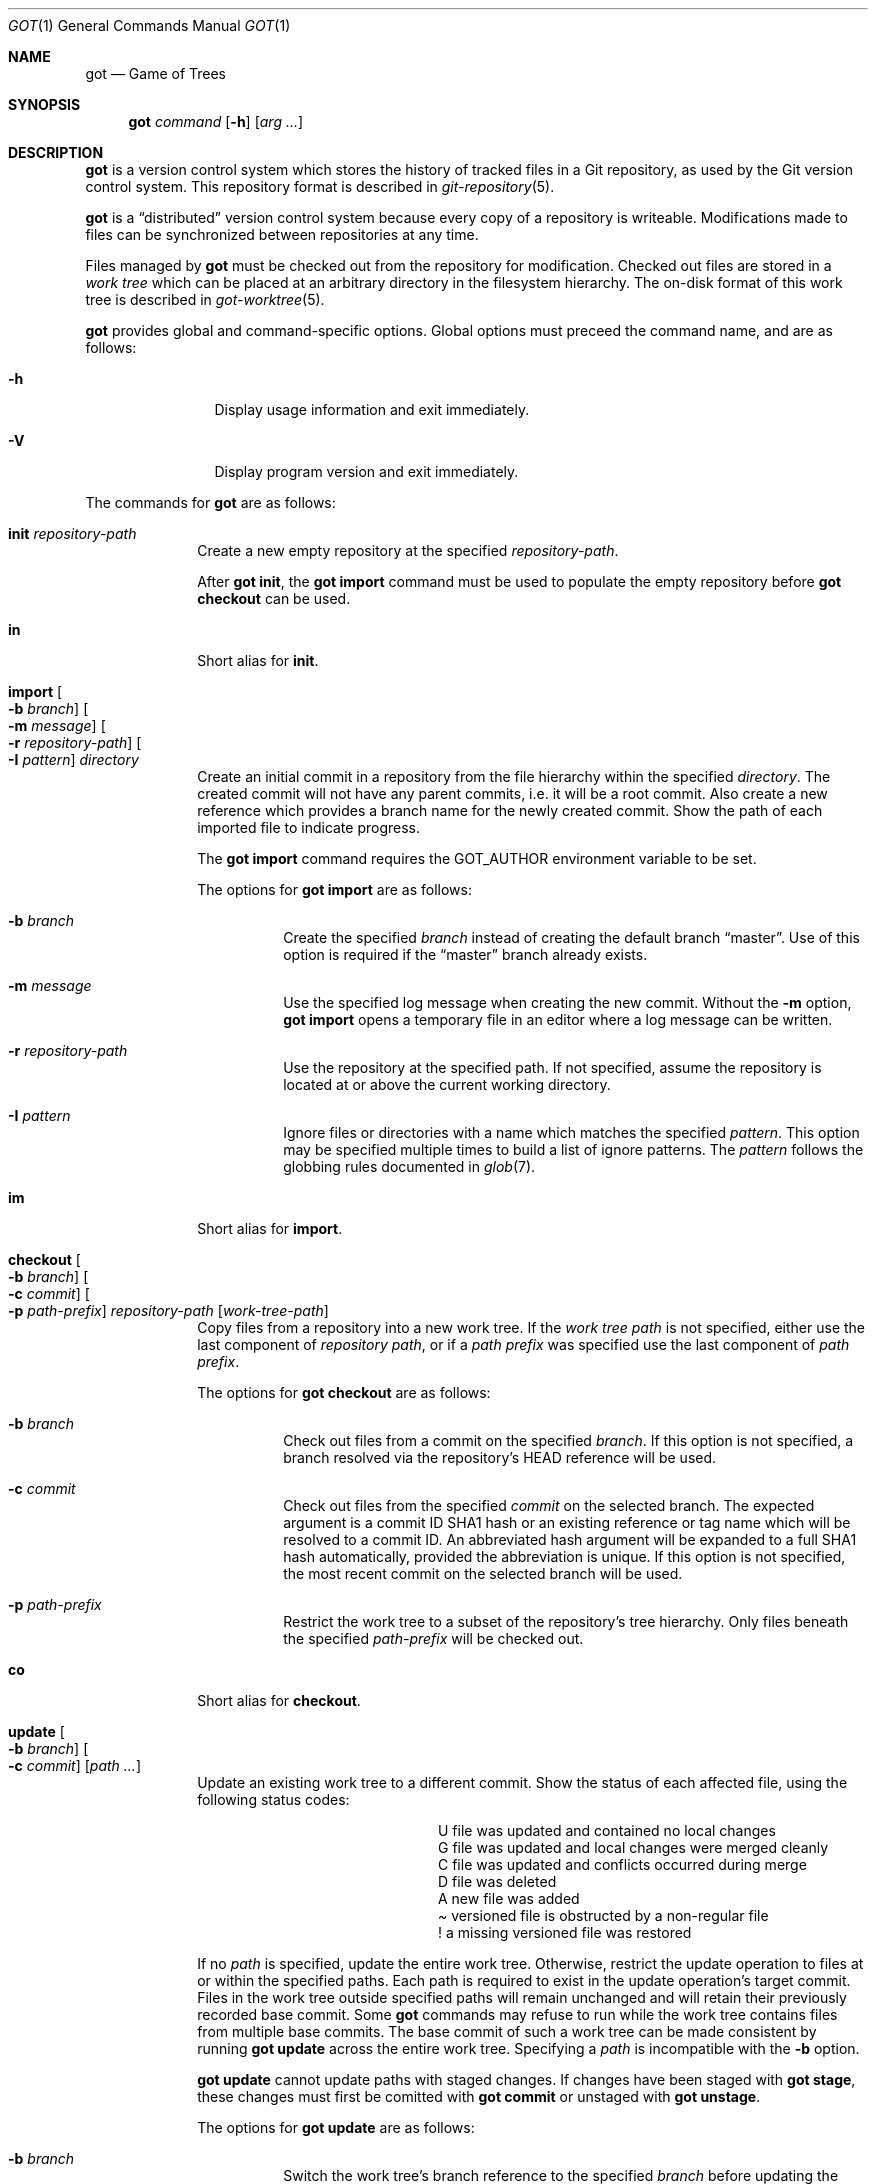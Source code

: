 .\"
.\" Copyright (c) 2017 Martin Pieuchot
.\" Copyright (c) 2018, 2019 Stefan Sperling
.\"
.\" Permission to use, copy, modify, and distribute this software for any
.\" purpose with or without fee is hereby granted, provided that the above
.\" copyright notice and this permission notice appear in all copies.
.\"
.\" THE SOFTWARE IS PROVIDED "AS IS" AND THE AUTHOR DISCLAIMS ALL WARRANTIES
.\" WITH REGARD TO THIS SOFTWARE INCLUDING ALL IMPLIED WARRANTIES OF
.\" MERCHANTABILITY AND FITNESS. IN NO EVENT SHALL THE AUTHOR BE LIABLE FOR
.\" ANY SPECIAL, DIRECT, INDIRECT, OR CONSEQUENTIAL DAMAGES OR ANY DAMAGES
.\" WHATSOEVER RESULTING FROM LOSS OF USE, DATA OR PROFITS, WHETHER IN AN
.\" ACTION OF CONTRACT, NEGLIGENCE OR OTHER TORTIOUS ACTION, ARISING OUT OF
.\" OR IN CONNECTION WITH THE USE OR PERFORMANCE OF THIS SOFTWARE.
.\"
.Dd $Mdocdate$
.Dt GOT 1
.Os
.Sh NAME
.Nm got
.Nd Game of Trees
.Sh SYNOPSIS
.Nm
.Ar command
.Op Fl h
.Op Ar arg ...
.Sh DESCRIPTION
.Nm
is a version control system which stores the history of tracked files
in a Git repository, as used by the Git version control system.
This repository format is described in
.Xr git-repository 5 .
.Pp
.Nm
is a
.Dq distributed
version control system because every copy of a repository is writeable.
Modifications made to files can be synchronized between repositories
at any time.
.Pp
Files managed by
.Nm
must be checked out from the repository for modification.
Checked out files are stored in a
.Em work tree
which can be placed at an arbitrary directory in the filesystem hierarchy.
The on-disk format of this work tree is described in
.Xr got-worktree 5 .
.Pp
.Nm
provides global and command-specific options.
Global options must preceed the command name, and are as follows:
.Bl -tag -width tenletters
.It Fl h
Display usage information and exit immediately.
.It Fl V
Display program version and exit immediately.
.El
.Pp
The commands for
.Nm
are as follows:
.Bl -tag -width checkout
.It Cm init Ar repository-path
Create a new empty repository at the specified
.Ar repository-path .
.Pp
After
.Cm got init ,
the
.Cm got import
command must be used to populate the empty repository before
.Cm got checkout
can be used.
.It Cm in
Short alias for
.Cm init .
.It Cm import Oo Fl b Ar branch Oc Oo Fl m Ar message Oc Oo Fl r Ar repository-path Oc Oo Fl I Ar pattern Oc Ar directory
Create an initial commit in a repository from the file hierarchy
within the specified
.Ar directory .
The created commit will not have any parent commits, i.e. it will be a
root commit.
Also create a new reference which provides a branch name for the newly
created commit.
Show the path of each imported file to indicate progress.
.Pp
The
.Cm got import
command requires the
.Ev GOT_AUTHOR
environment variable to be set.
.Pp
The options for
.Cm got import
are as follows:
.Bl -tag -width Ds
.It Fl b Ar branch
Create the specified
.Ar branch
instead of creating the default branch
.Dq master .
Use of this option is required if the
.Dq master
branch already exists.
.It Fl m Ar message
Use the specified log message when creating the new commit.
Without the
.Fl m
option,
.Cm got import
opens a temporary file in an editor where a log message can be written.
.It Fl r Ar repository-path
Use the repository at the specified path.
If not specified, assume the repository is located at or above the current
working directory.
.It Fl I Ar pattern
Ignore files or directories with a name which matches the specified
.Ar pattern .
This option may be specified multiple times to build a list of ignore patterns.
The
.Ar pattern
follows the globbing rules documented in
.Xr glob 7 .
.El
.It Cm im
Short alias for
.Cm import .
.It Cm checkout Oo Fl b Ar branch Oc Oo Fl c Ar commit Oc Oo Fl p Ar path-prefix Oc Ar repository-path Op Ar work-tree-path
Copy files from a repository into a new work tree.
If the
.Ar work tree path
is not specified, either use the last component of
.Ar repository path ,
or if a
.Ar path prefix
was specified use the last component of
.Ar path prefix .
.Pp
The options for
.Cm got checkout
are as follows:
.Bl -tag -width Ds
.It Fl b Ar branch
Check out files from a commit on the specified
.Ar branch .
If this option is not specified, a branch resolved via the repository's HEAD
reference will be used.
.It Fl c Ar commit
Check out files from the specified
.Ar commit
on the selected branch.
The expected argument is a commit ID SHA1 hash or an existing reference
or tag name which will be resolved to a commit ID.
An abbreviated hash argument will be expanded to a full SHA1 hash
automatically, provided the abbreviation is unique.
If this option is not specified, the most recent commit on the selected
branch will be used.
.It Fl p Ar path-prefix
Restrict the work tree to a subset of the repository's tree hierarchy.
Only files beneath the specified
.Ar path-prefix
will be checked out.
.El
.It Cm co
Short alias for
.Cm checkout .
.It Cm update Oo Fl b Ar branch Oc Oo Fl c Ar commit Oc Op Ar path ...
Update an existing work tree to a different commit.
Show the status of each affected file, using the following status codes:
.Bl -column YXZ description
.It U Ta file was updated and contained no local changes
.It G Ta file was updated and local changes were merged cleanly
.It C Ta file was updated and conflicts occurred during merge
.It D Ta file was deleted
.It A Ta new file was added
.It \(a~ Ta versioned file is obstructed by a non-regular file
.It ! Ta a missing versioned file was restored
.El
.Pp
If no
.Ar path
is specified, update the entire work tree.
Otherwise, restrict the update operation to files at or within the
specified paths.
Each path is required to exist in the update operation's target commit.
Files in the work tree outside specified paths will remain unchanged and
will retain their previously recorded base commit.
Some
.Nm
commands may refuse to run while the work tree contains files from
multiple base commits.
The base commit of such a work tree can be made consistent by running
.Cm got update
across the entire work tree.
Specifying a
.Ar path
is incompatible with the
.Fl b
option.
.Pp
.Cm got update
cannot update paths with staged changes.
If changes have been staged with
.Cm got stage ,
these changes must first be comitted with
.Cm got commit
or unstaged with
.Cm got unstage .
.Pp
The options for
.Cm got update
are as follows:
.Bl -tag -width Ds
.It Fl b Ar branch
Switch the work tree's branch reference to the specified
.Ar branch
before updating the work tree.
This option requires that all paths in the work tree are updated.
.It Fl c Ar commit
Update the work tree to the specified
.Ar commit .
The expected argument is a commit ID SHA1 hash or an existing reference
or tag name which will be resolved to a commit ID.
An abbreviated hash argument will be expanded to a full SHA1 hash
automatically, provided the abbreviation is unique.
If this option is not specified, the most recent commit on the work tree's
branch will be used.
.El
.It Cm up
Short alias for
.Cm update .
.It Cm status Op Ar path ...
Show the current modification status of files in a work tree,
using the following status codes:
.Bl -column YXZ description
.It M Ta modified file
.It A Ta file scheduled for addition in next commit
.It D Ta file scheduled for deletion in next commit
.It C Ta modified or added file which contains merge conflicts
.It ! Ta versioned file was expected on disk but is missing
.It \(a~ Ta versioned file is obstructed by a non-regular file
.It ? Ta unversioned item not tracked by
.Nm
.El
.Pp
If no
.Ar path
is specified, show modifications in the entire work tree.
Otherwise, show modifications at or within the specified paths.
.Pp
If changes have been staged with
.Cm got stage ,
staged changes are shown in the second output column, using the following
status codes:
.Bl -column YXZ description
.It M Ta file modification is staged
.It A Ta file addition is staged
.It D Ta file deletion is staged
.El
.Pp
Changes created on top of staged changes are indicated in the first column:
.Bl -column YXZ description
.It MM Ta file was modified after earlier changes have been staged
.It MA Ta file was modified after having been staged for addition
.El
.Pp
For compatibility with
.Xr cvs 1 ,
.Cm got status
parses
.Pa .cvsignore
files in each traversed directory and will not display unversioned files
which match
.Xr glob 7
ignore patterns contained in
.Pa .cvsignore
files.
Unlike
.Xr cvs 1 ,
.Cm got status
only supports a single ignore pattern per line.
.It Cm st
Short alias for
.Cm status .
.It Cm log Oo Fl c Ar commit Oc Oo Fl C Ar number Oc Oo Fl f Oc Oo Fl l Ar N Oc Oo Fl p Oc Oo Fl r Ar repository-path Oc Op Ar path
Display history of a repository.
If a
.Ar path
is specified, show only commits which modified this path.
.Pp
The options for
.Cm got log
are as follows:
.Bl -tag -width Ds
.It Fl c Ar commit
Start traversing history at the specified
.Ar commit .
The expected argument is a commit ID SHA1 hash or an existing reference
or tag name which will be resolved to a commit ID.
An abbreviated hash argument will be expanded to a full SHA1 hash
automatically, provided the abbreviation is unique.
If this option is not specified, default to the work tree's current branch
if invoked in a work tree, or to the repository's HEAD reference.
.It Fl C Ar number
Set the number of context lines shown in diffs with
.Fl p .
By default, 3 lines of context are shown.
.It Fl f
Restrict history traversal to the first parent of each commit.
This shows the linear history of the current branch only.
Merge commits which affected the current branch will be shown but
individual commits which originated on other branches will be omitted.
.It Fl l Ar N
Limit history traversal to a given number of commits.
.It Fl p
Display the patch of modifications made in each commit.
.It Fl r Ar repository-path
Use the repository at the specified path.
If not specified, assume the repository is located at or above the current
working directory.
If this directory is a
.Nm
work tree, use the repository path associated with this work tree.
.El
.It Cm diff Oo Fl C Ar number Oc Oo Fl r Ar repository-path Oc Oo Fl s Oc Op Ar object1 Ar object2 | Ar path
When invoked within a work tree with less than two arguments, display
uncommitted changes in the work tree.
If a
.Ar path
is specified, only show changes within this path.
.Pp
If two arguments are provided, treat each argument as a reference, a tag
name, or an object ID SHA1 hash, and display differences between the
corresponding objects.
Both objects must be of the same type (blobs, trees, or commits).
An abbreviated hash argument will be expanded to a full SHA1 hash
automatically, provided the abbreviation is unique.
.Pp
The options for
.Cm got diff
are as follows:
.Bl -tag -width Ds
.It Fl C Ar number
Set the number of context lines shown in the diff.
By default, 3 lines of context are shown.
.It Fl r Ar repository-path
Use the repository at the specified path.
If not specified, assume the repository is located at or above the current
working directory.
If this directory is a
.Nm
work tree, use the repository path associated with this work tree.
.It Fl s
Show changes staged with
.Cm got stage
instead of showing local changes.
This option is only valid when
.Cm got diff
is invoked in a work tree.
.El
.It Cm di
Short alias for
.Cm diff .
.It Cm blame Oo Fl c Ar commit Oc Oo Fl r Ar repository-path Oc Ar path
Display line-by-line history of a file at the specified path.
.Pp
The options for
.Cm got blame
are as follows:
.Bl -tag -width Ds
.It Fl c Ar commit
Start traversing history at the specified
.Ar commit .
The expected argument is a commit ID SHA1 hash or an existing reference
or tag name which will be resolved to a commit ID.
An abbreviated hash argument will be expanded to a full SHA1 hash
automatically, provided the abbreviation is unique.
.It Fl r Ar repository-path
Use the repository at the specified path.
If not specified, assume the repository is located at or above the current
working directory.
If this directory is a
.Nm
work tree, use the repository path associated with this work tree.
.El
.It Cm bl
Short alias for
.Cm blame .
.It Cm tree Oo Fl c Ar commit Oc Oo Fl r Ar repository-path Oc Oo Fl i Oc Oo Fl R Oc Op Ar path
Display a listing of files and directories at the specified
directory path in the repository.
Entries shown in this listing may carry one of the following trailing
annotations:
.Bl -column YXZ description
.It / Ta entry is a directory
.It * Ta entry is an executable file
.El
.Pp
If no
.Ar path
is specified, list the repository path corresponding to the current
directory of the work tree, or the root directory of the repository
if there is no work tree.
.Pp
The options for
.Cm got tree
are as follows:
.Bl -tag -width Ds
.It Fl c Ar commit
List files and directories as they appear in the specified
.Ar commit .
The expected argument is a commit ID SHA1 hash or an existing reference
or tag name which will be resolved to a commit ID.
An abbreviated hash argument will be expanded to a full SHA1 hash
automatically, provided the abbreviation is unique.
.It Fl r Ar repository-path
Use the repository at the specified path.
If not specified, assume the repository is located at or above the current
working directory.
If this directory is a
.Nm
work tree, use the repository path associated with this work tree.
.It Fl i
Show object IDs of files (blob objects) and directories (tree objects).
.It Fl R
Recurse into sub-directories in the repository.
.El
.It Cm tr
Short alias for
.Cm tree .
.It Cm ref Oo Fl r Ar repository-path Oc Oo Fl l Oc Oo Fl d Ar name Oc Op Ar name Ar target
Manage references in a repository.
.Pp
If no options are passed, expect two arguments and attempt to create,
or update, the reference with the given
.Ar name ,
and make it point at the given
.Ar target .
The target may be an object ID SHA1 hash or an existing reference which
will be resolved to an object ID.
An abbreviated hash argument will be expanded to a full SHA1 hash
automatically, provided the abbreviation is unique.
.Pp
The options for
.Cm got ref
are as follows:
.Bl -tag -width Ds
.It Fl r Ar repository-path
Use the repository at the specified path.
If not specified, assume the repository is located at or above the current
working directory.
If this directory is a
.Nm
work tree, use the repository path associated with this work tree.
.It Fl l
List all existing references in the repository.
.It Fl d Ar name
Delete the reference with the specified name from the repository.
.El
.It Cm branch Oo Fl r Ar repository-path Oc Oo Fl l Oc Oo Fl d Ar name Oc Op Ar name Op Ar base-branch
Manage branches in a repository.
.Pp
Branches are managed via references which live in the
.Dq refs/heads/
reference namespace.
The
.Cm got branch
command operates on references in this namespace only.
.Pp
If no options are passed, expect one or two arguments and attempt to create
a branch with the given
.Ar name ,
and make it point at the given
.Ar base-branch .
If no
.Ar base-branch
is specified, default to the work tree's current branch if invoked in a
work tree, or to the repository's HEAD reference.
.Pp
The options for
.Cm got branch
are as follows:
.Bl -tag -width Ds
.It Fl r Ar repository-path
Use the repository at the specified path.
If not specified, assume the repository is located at or above the current
working directory.
If this directory is a
.Nm
work tree, use the repository path associated with this work tree.
.It Fl l
List all existing branches in the repository.
If invoked in a work tree, the work tree's current branch is shown
with one the following annotations:
.Bl -column YXZ description
.It * Ta work tree's base commit matches the branch tip
.It \(a~ Ta work tree's base commit is out-of-date
.El
.It Fl d Ar name
Delete the branch with the specified name from the repository.
Only the branch reference is deleted.
Any commit, tree, and blob objects belonging to the branch
remain in the repository and may be removed separately with
Git's garbage collector.
.El
.It Cm br
Short alias for
.Cm branch .
.It Cm add Ar file-path ...
Schedule unversioned files in a work tree for addition to the
repository in the next commit.
.It Cm remove Ar file-path ...
Remove versioned files from a work tree and schedule them for deletion
from the repository in the next commit.
.Pp
The options for
.Cm got remove
are as follows:
.Bl -tag -width Ds
.It Fl f
Perform the operation even if a file contains uncommitted modifications.
.El
.It Cm rm
Short alias for
.Cm remove .
.It Cm revert Oo Fl p Oc Oo Fl F Ar response-script Oc Oo Fl R Oc Ar path ...
Revert any uncommited changes in files at the specified paths.
File contents will be overwritten with those contained in the
work tree's base commit.
There is no way to bring discarded changes back after
.Cm got revert !
.Pp
If a file was added with
.Cm got add
it will become an unversioned file again.
If a file was deleted with
.Cm got remove
it will be restored.
.Pp
The options for
.Cm got revert
are as follows:
.Bl -tag -width Ds
.It Fl p
Instead of reverting all changes in files, interactively select or reject
changes to revert based on
.Dq y
(revert change),
.Dq n
(keep change), and
.Dq q
(quit reverting this file) responses.
If a file is in modified status, individual patches derived from the
modified file content can be reverted.
Files in added or deleted status may only be reverted in their entirety.
.It Fl F Ar response-script
With the
.Fl p
option, read
.Dq y ,
.Dq n ,
and
.Dq q
responses line-by-line from the specified
.Ar response-script
file instead of prompting interactively.
.It Fl R
Permit recursion into directories.
If this option is not specified,
.Cm got revert
will refuse to run if a specified
.Ar path
is a directory.
.El
.It Cm rv
Short alias for
.Cm revert .
.It Cm commit Oo Fl m Ar message Oc Op Ar path ...
Create a new commit in the repository from changes in a work tree
and use this commit as the new base commit for the work tree.
If no
.Ar path
is specified, commit all changes in the work tree.
Otherwise, commit changes at or within the specified paths.
.Pp
If changes have been explicitly staged for commit with
.Cm got stage ,
only commit staged changes and reject any specified paths which
have not been staged.
.Pp
Show the status of each affected file, using the following status codes:
.Bl -column YXZ description
.It M Ta modified file
.It D Ta file was deleted
.It A Ta new file was added
.El
.Pp
Files which are not part of the new commit will retain their previously
recorded base commit.
Some
.Nm
commands may refuse to run while the work tree contains files from
multiple base commits.
The base commit of such a work tree can be made consistent by running
.Cm got update
across the entire work tree.
.Pp
The
.Cm got commit
command requires the
.Ev GOT_AUTHOR
environment variable to be set.
.Pp
The options for
.Cm got commit
are as follows:
.Bl -tag -width Ds
.It Fl m Ar message
Use the specified log message when creating the new commit.
Without the
.Fl m
option,
.Cm got commit
opens a temporary file in an editor where a log message can be written.
.El
.Pp
.Cm got commit
will refuse to run if certain preconditions are not met.
If the work tree's current branch is not in the
.Dq refs/heads/
reference namespace, new commits may not be created on this branch.
Local changes may only be committed if they are based on file content
found in the most recent commit on the work tree's branch.
If a path is found to be out of date,
.Cm got update
must be used first in order to merge local changes with changes made
in the repository.
.It Cm ci
Short alias for
.Cm commit .
.It Cm cherrypick Ar commit
Merge changes from a single
.Ar commit
into the work tree.
The specified
.Ar commit
must be on a different branch than the work tree's base commit.
The expected argument is a reference or a commit ID SHA1 hash.
An abbreviated hash argument will be expanded to a full SHA1 hash
automatically, provided the abbreviation is unique.
.Pp
Show the status of each affected file, using the following status codes:
.Bl -column YXZ description
.It G Ta file was merged
.It C Ta file was merged and conflicts occurred during merge
.It ! Ta changes destined for a missing file were not merged
.It D Ta file was deleted
.It d Ta file's deletion was obstructed by local modifications
.It A Ta new file was added
.It \(a~ Ta changes destined for a non-regular file were not merged
.El
.Pp
The merged changes will appear as local changes in the work tree, which
may be viewed with
.Cm got diff ,
amended manually or with further
.Cm got cherrypick
comands,
committed with
.Cm got commit ,
or discarded again with
.Cm got revert .
.Pp
.Cm got cherrypick
will refuse to run if certain preconditions are not met.
If the work tree contains multiple base commits it must first be updated
to a single base commit with
.Cm got update .
If the work tree already contains files with merge conflicts, these
conflicts must be resolved first.
.It Cm cy
Short alias for
.Cm cherrypick .
.It Cm backout Ar commit
Reverse-merge changes from a single
.Ar commit
into the work tree.
The specified
.Ar commit
must be on the same branch as the work tree's base commit.
The expected argument is a reference or a commit ID SHA1 hash.
An abbreviated hash argument will be expanded to a full SHA1 hash
automatically, provided the abbreviation is unique.
.Pp
Show the status of each affected file, using the following status codes:
.Bl -column YXZ description
.It G Ta file was merged
.It C Ta file was merged and conflicts occurred during merge
.It ! Ta changes destined for a missing file were not merged
.It D Ta file was deleted
.It d Ta file's deletion was obstructed by local modifications
.It A Ta new file was added
.It \(a~ Ta changes destined for a non-regular file were not merged
.El
.Pp
The reverse-merged changes will appear as local changes in the work tree,
which may be viewed with
.Cm got diff ,
amended manually or with further
.Cm got backout
comands,
committed with
.Cm got commit ,
or discarded again with
.Cm got revert .
.Pp
.Cm got backout
will refuse to run if certain preconditions are not met.
If the work tree contains multiple base commits it must first be updated
to a single base commit with
.Cm got update .
If the work tree already contains files with merge conflicts, these
conflicts must be resolved first.
.It Cm bo
Short alias for
.Cm backout .
.It Cm rebase Oo Fl a Oc Oo Fl c Oc Op Ar branch
Rebase commits on the specified
.Ar branch
onto the tip of the current branch of the work tree.
The
.Ar branch
must share common ancestry with the work tree's current branch.
Rebasing begins with the first descendent commit of the youngest
common ancestor commit shared by the specified
.Ar branch
and the work tree's current branch, and stops once the tip commit
of the specified
.Ar branch
has been rebased.
.Pp
Rebased commits are accumulated on a temporary branch which the work tree
will remain switched to throughout the entire rebase operation.
Commits on this branch represent the same changes with the same log
messages as their counterparts on the original
.Ar branch ,
but with different commit IDs.
Once rebasing has completed successfully, the temporary branch becomes
the new version of the specified
.Ar branch
and the work tree is automatically switched to it.
.Pp
While rebasing commits, show the status of each affected file,
using the following status codes:
.Bl -column YXZ description
.It G Ta file was merged
.It C Ta file was merged and conflicts occurred during merge
.It ! Ta changes destined for a missing file were not merged
.It D Ta file was deleted
.It d Ta file's deletion was obstructed by local modifications
.It A Ta new file was added
.It \(a~ Ta changes destined for a non-regular file were not merged
.El
.Pp
If merge conflicts occur the rebase operation is interrupted and may
be continued once conflicts have been resolved.
Alternatively, the rebase operation may be aborted which will leave
.Ar branch
unmodified and the work tree switched back to its original branch.
.Pp
If a merge conflict is resolved in a way which renders the merged
change into a no-op change, the corresponding commit will be elided
when the rebase operation continues.
.Pp
.Cm got rebase
will refuse to run if certain preconditions are not met.
If the work tree contains multiple base commits it must first be updated
to a single base commit with
.Cm got update .
If changes have been staged with
.Cm got stage ,
these changes must first be comitted with
.Cm got commit
or unstaged with
.Cm got unstage .
If the work tree contains local changes, these changes must first be
committed with
.Cm got commit
or reverted with
.Cm got revert .
If the
.Ar branch
contains changes to files outside of the work tree's path prefix,
the work tree cannot be used to rebase this branch.
.Pp
The
.Cm got update
and
.Cm got commit
commands will refuse to run while a rebase operation is in progress.
Other commands which manipulate the work tree may be used for
conflict resolution purposes.
.Pp
The options for
.Cm got rebase
are as follows:
.Bl -tag -width Ds
.It Fl a
Abort an interrupted rebase operation.
If this option is used, no other command-line arguments are allowed.
.It Fl c
Continue an interrupted rebase operation.
If this option is used, no other command-line arguments are allowed.
.El
.It Cm rb
Short alias for
.Cm rebase .
.It Cm histedit Oo Fl a Oc Oo Fl c Oc Op Fl F Ar histedit-script
Edit commit history between the work tree's current base commit and
the tip commit of the work tree's current branch.
.Pp
Editing of commit history is controlled via a
.Ar histedit script
which can be edited interactively or passed on the command line.
The format of the histedit script is line-based.
Each line in the script begins with a command name, followed by
whitespace and an argument.
For most commands, the expected argument is a commit ID SHA1 hash.
Any remaining text on the line is ignored.
Lines which begin with the
.Sq #
character are ignored entirely.
.Pp
The available commands are as follows:
.Bl -column YXZ pick-commit
.It pick Ar commit Ta Use the specified commit as it is.
.It edit Ar commit Ta Use the specified commit but once changes have been
merged into the work tree interrupt the histedit operation for amending.
.It fold Ar commit Ta Combine the specified commit with the next commit
listed further below that will be used.
.It drop Ar commit Ta Remove this commit from the edited history.
.It mesg Ar log-message Ta Use the specified single-line log message for
the commit on the previous line.
If the log message argument is left empty, open an editor where a new
log message can be written.
.El
.Pp
Every commit in the history being edited must be mentioned in the script.
Lines may be re-ordered to change the order of commits in the edited history.
.Pp
Edited commits are accumulated on a temporary branch which the work tree
will remain switched to throughout the entire histedit operation.
Once history editing has completed successfully, the temporary branch becomes
the new version of the work tree's branch and the work tree is automatically
switched to it.
.Pp
While merging commits, show the status of each affected file,
using the following status codes:
.Bl -column YXZ description
.It G Ta file was merged
.It C Ta file was merged and conflicts occurred during merge
.It ! Ta changes destined for a missing file were not merged
.It D Ta file was deleted
.It d Ta file's deletion was obstructed by local modifications
.It A Ta new file was added
.It \(a~ Ta changes destined for a non-regular file were not merged
.El
.Pp
If merge conflicts occur the histedit operation is interrupted and may
be continued once conflicts have been resolved.
Alternatively, the histedit operation may be aborted which will leave
the work tree switched back to its original branch.
.Pp
If a merge conflict is resolved in a way which renders the merged
change into a no-op change, the corresponding commit will be elided
when the histedit operation continues.
.Pp
.Cm got histedit
will refuse to run if certain preconditions are not met.
If the work tree's current branch is not in the
.Dq refs/heads/
reference namespace, the history of the branch may not be edited.
If the work tree contains multiple base commits it must first be updated
to a single base commit with
.Cm got update .
If changes have been staged with
.Cm got stage ,
these changes must first be comitted with
.Cm got commit
or unstaged with
.Cm got unstage .
If the work tree contains local changes, these changes must first be
committed with
.Cm got commit
or reverted with
.Cm got revert .
If the edited history contains changes to files outside of the work tree's
path prefix, the work tree cannot be used to edit the history of this branch.
.Pp
The
.Cm got update
command will refuse to run while a histedit operation is in progress.
Other commands which manipulate the work tree may be used, and the
.Cm got commit
command may be used to commit arbitrary changes to the temporary branch
while the histedit operation is interrupted.
.Pp
The options for
.Cm got histedit
are as follows:
.Bl -tag -width Ds
.It Fl a
Abort an interrupted histedit operation.
If this option is used, no other command-line arguments are allowed.
.It Fl c
Continue an interrupted histedit operation.
If this option is used, no other command-line arguments are allowed.
.El
.It Cm he
Short alias for
.Cm histedit .
.It Cm stage Oo Fl l Oc Oo Fl p Oc Oo Fl F Ar response-script Oc Op Ar path ...
Stage local changes for inclusion in the next commit.
If no
.Ar path
is specified, stage all changes in the work tree.
Otherwise, stage changes at or within the specified paths.
Paths may be staged if they are added, modified, or deleted according to
.Cm got status .
.Pp
Show the status of each affected file, using the following status codes:
.Bl -column YXZ description
.It A Ta file addition has been staged
.It M Ta file modification has been staged
.It D Ta file deletion has been staged
.El
.Pp
Staged file contents are saved in newly created blob objects in the repository.
These blobs will be referred to by tree objects once staged changes have been
committed.
.Pp
Staged changes affect the behaviour of
.Cm got commit ,
.Cm got status ,
and
.Cm got diff .
While paths with staged changes exist, the
.Cm got commit
command will refuse to commit any paths which do not have staged changes.
Local changes created on top of staged changes can only be committed if
the path is staged again, or if the staged changes are committed first.
The
.Cm got status
command will show both local changes and staged changes.
The
.Cm got diff
command is able to display local changes relative to staged changes,
and to display staged changes relative to the repository.
The
.Cm got revert
command cannot revert staged changes but may be used to revert
local changes created on top of staged changes.
.Pp
The options for
.Cm got stage
are as follows:
.Bl -tag -width Ds
.It Fl l
Instead of staging new changes, list paths which are already staged,
along with the IDs of staged blob objects and stage status codes.
If paths were provided in the command line show the staged paths
among the specified paths.
Otherwise, show all staged paths.
.It Fl p
Instead of staging the entire content of a changed file, interactively
select or reject changes for staging based on
.Dq y
(stage change),
.Dq n
(reject change), and
.Dq q
(quit staging this file) responses.
If a file is in modified status, individual patches derived from the
modified file content can be staged.
Files in added or deleted status may only be staged or rejected in
their entirety.
.It Fl F Ar response-script
With the
.Fl p
option, read
.Dq y ,
.Dq n ,
and
.Dq q
responses line-by-line from the specified
.Ar response-script
file instead of prompting interactively.
.El
.Pp
.Cm got stage
will refuse to run if certain preconditions are not met.
If a file contains merge conflicts, these conflicts must be resolved first.
If a file is found to be out of date relative to the head commit on the
work tree's current branch, the file must be updated with
.Cm got update
before it can be staged (however, this does not prevent the file from
becoming out-of-date at some point after having been staged).
.Pp
The
.Cm got update ,
.Cm got rebase ,
and
.Cm got histedit
commands will refuse to run while staged changes exist.
If staged changes cannot be committed because a staged path
is out of date, the path must be unstaged with
.Cm got unstage
before it can be updated with
.Cm got update ,
and may then be staged again if necessary.
.It Cm sg
Short alias for
.Cm stage .
.It Cm unstage Oo Fl p Oc Oo Fl F Ar response-script Oc Op Ar path ...
Merge staged changes back into the work tree and put affected paths
back into non-staged status.
If no
.Ar path
is specified, unstage all staged changes across the entire work tree.
Otherwise, unstage changes at or within the specified paths.
.Pp
Show the status of each affected file, using the following status codes:
.Bl -column YXZ description
.It G Ta file was unstaged
.It C Ta file was unstaged and conflicts occurred during merge
.It ! Ta changes destined for a missing file were not merged
.It D Ta file was staged as deleted and still is deleted
.It d Ta file's deletion was obstructed by local modifications
.It \(a~ Ta changes destined for a non-regular file were not merged
.El
.Pp
The options for
.Cm got unstage
are as follows:
.Bl -tag -width Ds
.It Fl p
Instead of unstaging the entire content of a changed file, interactively
select or reject changes for unstaging based on
.Dq y
(unstage change),
.Dq n
(keep change staged), and
.Dq q
(quit unstaging this file) responses.
If a file is staged in modified status, individual patches derived from the
staged file content can be unstaged.
Files staged in added or deleted status may only be unstaged in their entirety.
.It Fl F Ar response-script
With the
.Fl p
option, read
.Dq y ,
.Dq n ,
and
.Dq q
responses line-by-line from the specified
.Ar response-script
file instead of prompting interactively.
.El
.It Cm ug
Short alias for
.Cm unstage .
.El
.Sh ENVIRONMENT
.Bl -tag -width GOT_AUTHOR
.It Ev GOT_AUTHOR
The author's name and email address for
.Cm got commit
and
.Cm got import ,
for example:
.An Flan Hacker Aq Mt flan_hacker@openbsd.org .
Because
.Xr git 1
may fail to parse commits without an email address in author data,
.Nm
attempts to reject
.Ev GOT_AUTHOR
environment variables with a missing email address.
.It Ev VISUAL , EDITOR
The editor spawned by
.Cm got commit .
.El
.Sh EXIT STATUS
.Ex -std got
.Sh EXAMPLES
Clone an existing Git repository for use with
.Nm .
This step currently requires
.Xr git 1 :
.Pp
.Dl $ cd /var/git/
.Dl $ git clone --bare https://github.com/openbsd/src.git
.Pp
Alternatively, for quick and dirty local testing of
.Nm
a new Git repository could be created and populated with files,
e.g. from a temporary CVS checkout located at
.Pa /tmp/src :
.Pp
.Dl $ got init /var/git/src.git
.Dl $ got import -r /var/git/src.git -I CVS -I obj /tmp/src
.Pp
Check out a work tree from the Git repository to /usr/src:
.Pp
.Dl $ got checkout /var/git/src.git /usr/src
.Pp
View local changes in a work tree directory:
.Pp
.Dl $ got status
.Dl $ got diff | less
.Pp
Interactively revert selected local changes in a work tree directory:
.Pp
.Dl $ got revert -p -R\ .
.Pp
In a work tree or a git repository directory, list all branch references:
.Pp
.Dl $ got branch -l
.Pp
In a work tree or a git repository directory, create a new branch called
.Dq unified-buffer-cache
which is forked off the
.Dq master
branch:
.Pp
.Dl $ got branch unified-buffer-cache master
.Pp
Switch an existing work tree to the branch
.Dq unified-buffer-cache .
Local changes in the work tree will be preserved and merged if necessary:
.Pp
.Dl $ got update -b unified-buffer-cache
.Pp
Create a new commit from local changes in a work tree directory.
This new commit will become the head commit of the work tree's current branch:
.Pp
.Dl $ got commit
.Pp
In a work tree or a git repository directory, view changes committed in
the 3 most recent commits to the work tree's branch, or the branch resolved
via the repository's HEAD reference, respectively:
.Pp
.Dl $ got log -p -l 3 -f
.Pp
Add new files and remove obsolete files in a work tree directory:
.Pp
.Dl $ got add sys/uvm/uvm_ubc.c
.Dl $ got remove sys/uvm/uvm_vnode.c
.Pp
Create a new commit from local changes in a work tree directory
with a pre-defined log message.
.Pp
.Dl $ got commit -m 'unify the buffer cache'
.Pp
Update any work tree checked out from the
.Dq unified-buffer-cache
branch to the latest commit on this branch:
.Pp
.Dl $ got update
.Pp
Roll file content on the unified-buffer-cache branch back by one commit,
and then fetch the rolled-back change into the work tree as a local change
to be amended and perhaps committed again:
.Pp
.Dl $ got backout unified-buffer-cache
.Dl $ got commit -m 'roll back previous'
.Dl $ # now back out the previous backout :-)
.Dl $ got backout unified-buffer-cache
.Pp
Fetch new upstream commits into the local repository's master branch.
This step currently requires
.Xr git 1 :
.Pp
.Dl $ cd /var/git/src.git
.Dl $ git fetch origin master:master
.Pp
Rebase the
.Dq unified-buffer-cache
branch on top of the new head commit of the
.Dq master
branch.
.Pp
.Dl $ got update -b master
.Dl $ got rebase unified-buffer-cache
.Pp
Create a patch from all changes on the unified-buffer-cache branch.
The patch can be mailed out for review and applied to
.Ox Ns 's
CVS tree:
.Pp
.Dl $ got diff master unified-buffer-cache > /tmp/ubc.diff
.Pp
Edit the entire commit history of the
.Dq unified-buffer-cache
branch:
.Pp
.Dl $ got update -b unified-buffer-cache
.Dl $ got update -c master
.Dl $ got histedit
.Pp
Additional steps are necessary if local changes need to be pushed back
to the remote repository, which currently requires
.Cm git fetch
and
.Cm git push .
Before working against existing branches in a repository cloned with
.Dq git clone --bare ,
a Git
.Dq refspec
must be configured to map all references in the remote repository
into the
.Dq refs/remotes
namespace of the local repository.
This can achieved by setting Git's
.Pa remote.origin.fetch
configuration variable to the value
.Dq +refs/heads/*:refs/remotes/origin/*
with the
.Cm git config
command:
.Pp
.Dl $ cd /var/git/repo
.Dl $ git config remote.origin.fetch '+refs/heads/*:refs/remotes/origin/*'
.Pp
Alternatively, the following
.Pa fetch
configuration item can be added manually to the Git repository's
.Pa config
file:
.Pp
.Dl [remote "origin"]
.Dl url = ...
.Dl fetch = +refs/heads/*:refs/remotes/origin/*
.Pp
This configuration leaves the local repository's
.Dq refs/heads
namespace free for use by local branches checked out with
.Cm got checkout
and, if needed, created with
.Cm got branch .
.Pp
Branches in the
.Dq remotes/origin
namespace can be updated with incoming changes from the remote
repository with
.Cm git fetch :
.Pp
.Dl $ cd /var/git/repo
.Dl $ git fetch
.Pp
Before outgoing changes on the local
.Dq master
branch can be pushed to the remote repository, the local
.Dq master
branch must be rebased onto the
.Dq origin/master
branch:
.Pp
.Dl $ got update -b origin/master
.Dl $ got rebase master
.Pp
Changes on the local
.Dq master
branch can then be pushed to the remote
repository with
.Cm git push :
.Pp
.Dl $ cd /var/git/repo
.Dl $ git push origin master
.Sh SEE ALSO
.Xr tog 1 ,
.Xr git-repository 5 ,
.Xr got-worktree 5
.Sh AUTHORS
.An Stefan Sperling Aq Mt stsp@openbsd.org
.An Martin Pieuchot Aq Mt mpi@openbsd.org
.An joshua stein Aq Mt jcs@openbsd.org
.Sh CAVEATS
.Nm
is a work-in-progress and many commands remain to be implemented.
At present, the user has to fall back on
.Xr git 1
to perform many tasks, in particular tasks related to repository
administration and tasks which require a network connection.
